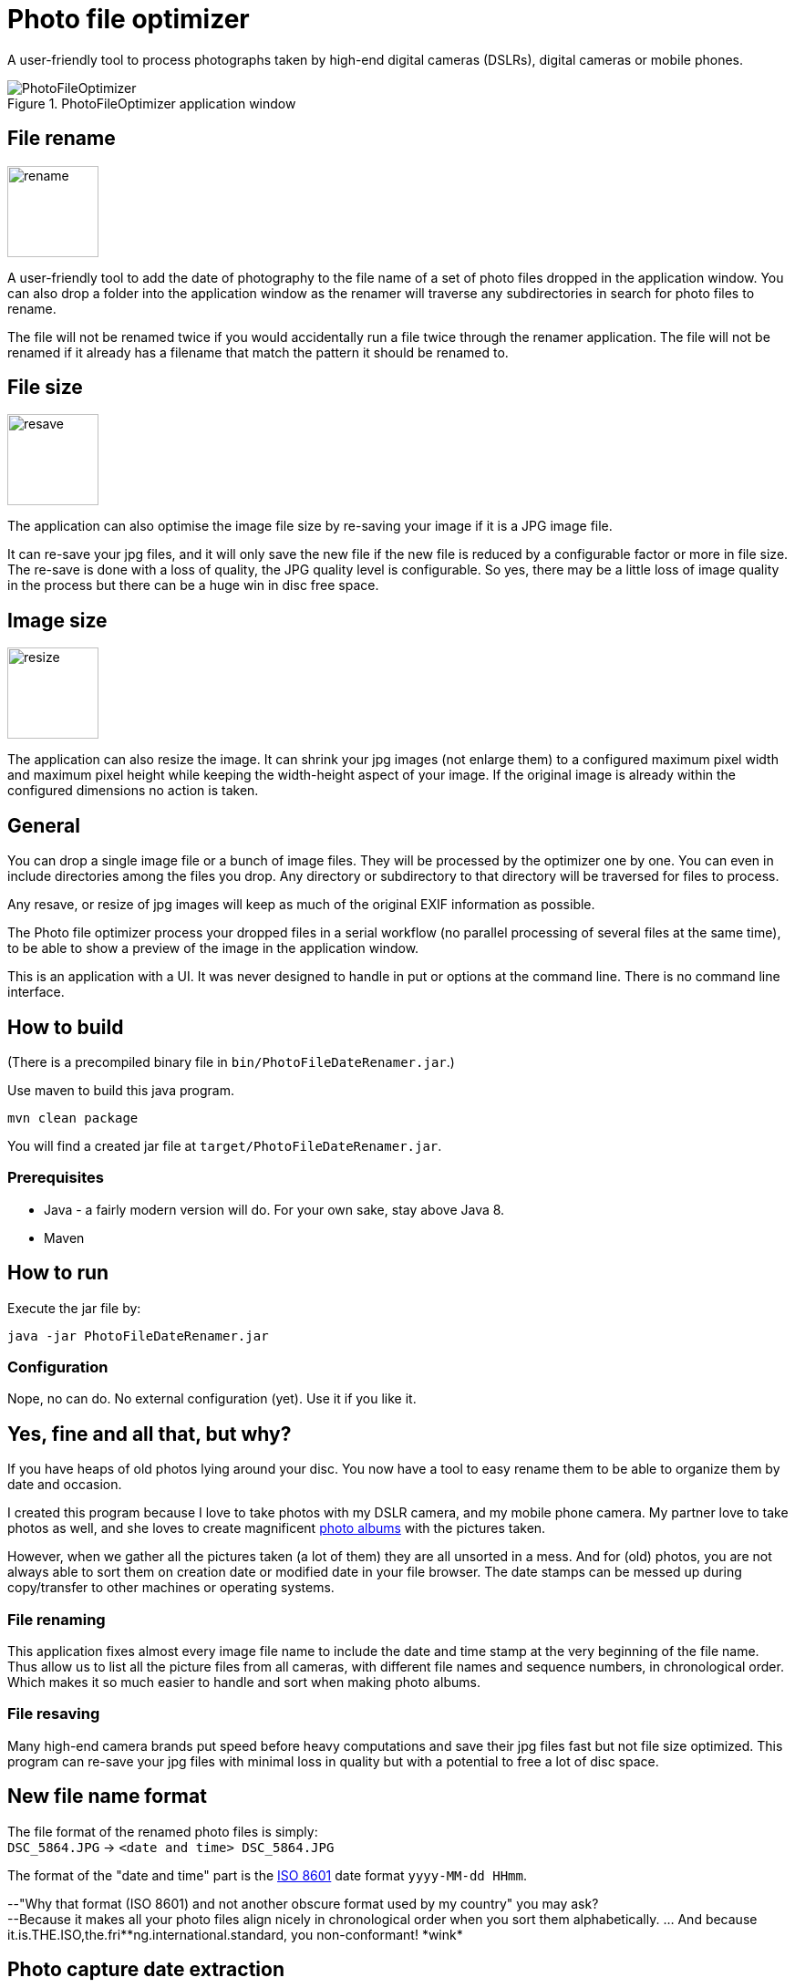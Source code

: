 = Photo file optimizer

A user-friendly tool to process photographs taken by high-end digital cameras (DSLRs), digital cameras or mobile phones.

.PhotoFileOptimizer application window
image::documentation/images/photofiledaterenamer-screenshot.png[PhotoFileOptimizer]

== File rename

image::src/main/resources/images/icon-rename.png[rename, 100, float="right"]

A user-friendly tool to add the date of photography to the file name of a set of photo files dropped in the application window. You can also drop a folder into the application window as the renamer will traverse any subdirectories in search for photo files to rename.

The file will not be renamed twice if you would accidentally run a file twice through the renamer application. The file will not be renamed if it already has a filename that match the pattern it should be renamed to.

== File size

image::src/main/resources/images/icon-resave.png[resave, 100, float="right"]

The application can also optimise the image file size by re-saving your image if it is a JPG image file.

It can re-save your jpg files, and it will only save the new file if the new file is reduced by a configurable factor or more in file size. The re-save is done with a loss of quality, the JPG quality level is configurable. So yes, there may be a little loss of image quality in the process but there can be a huge win in disc free space.

== Image size

image::src/main/resources/images/icon-resize.png[resize, 100, float="right"]

The application can also resize the image.
It can shrink your jpg images (not enlarge them) to a configured maximum pixel width and maximum pixel height while keeping the width-height aspect of your image. If the original image is already within the configured dimensions no action is taken.

== General

You can drop a single image file or a bunch of image files. They will be processed by the optimizer one by one. You can even in include directories among the files you drop. Any directory or subdirectory to that directory will be traversed for files to process.

Any resave, or resize of jpg images will keep as much of the original EXIF information as possible.

The Photo file optimizer process your dropped files in a serial workflow (no parallel processing of several files at the same time), to be able to show a preview of the image in the application window.

This is an application with a UI. It was never designed to handle in put or options at the command line. There is no command line interface.

== How to build

(There is a precompiled binary file in `bin/PhotoFileDateRenamer.jar`.)

Use maven to build this java program.

`mvn clean package`

You will find a created jar file at `target/PhotoFileDateRenamer.jar`.

=== Prerequisites

* Java - a fairly modern version will do. For your own sake, stay above Java 8.
* Maven

== How to run

Execute the jar file by:

`java -jar PhotoFileDateRenamer.jar`

=== Configuration

Nope, no can do. No external configuration (yet). Use it if you like it.

== Yes, fine and all that, but why?

If you have heaps of old photos lying around your disc. You now have a tool to easy rename them to be able to organize them by date and occasion.

I created this program because I love to take photos with my DSLR camera, and my mobile phone camera. My partner love to take photos as well, and she loves to create magnificent https://www.ifolor.co.uk/downloads[photo albums] with the pictures taken.

However, when we gather all the pictures taken (a lot of them) they are all unsorted in a mess. And for (old) photos, you are not always able to sort them on creation date or modified date in your file browser. The date stamps can be messed up during copy/transfer to other machines or operating systems.

=== File renaming

This application fixes almost every image file name to include the date and time stamp at the very beginning of the file name. +
Thus allow us to list all the picture files from all cameras, with different file names and sequence numbers, in chronological order. Which makes it so much easier to handle and sort when making photo albums.

=== File resaving

Many high-end camera brands put speed before heavy computations and save their jpg files fast but not file size optimized. This program can re-save your jpg files with minimal loss in quality but with a potential to free a lot of disc space.

== New file name format

The file format of the renamed photo files is simply: +
`DSC_5864.JPG` -> `<date and time> DSC_5864.JPG`

The format of the "date and time" part is the https://en.wikipedia.org/wiki/ISO_8601[ISO 8601] date format `yyyy-MM-dd HHmm`.

--"Why that format (ISO 8601) and not another obscure format used by my country" you may ask?  +
--Because it makes all your photo files align nicely in chronological order when you sort them alphabetically. ... And because it.is.THE.ISO,the.fri*\*ng.international.standard, you non-conformant! *wink*

== Photo capture date extraction

The photo capture date is extracted from (in descending priority):

* `jpg`, `jpeg`, `gif`, `png` as file name suffix and EXIF information is available then EXIF `IFD0Directory - DateOriginal` is used.
* `mov` as file name suffix and EXIF information is available then EXIF `QuickTimeMetadataDirectory - CreationDate` is used.
* `mp4` as file name suffix and EXIF information is available then EXIF `Mp4Directory - CreationTime` is used.
* `nef` as file name suffix and EXIF information is available then EXIF `ExifIFD0Directory - DateTimeOriginal` is used.
* `xmp` as file name suffix and xmp metadata information with `Date` and `DigitizedDateTime` is available then xmp metadata information `Date` is used.
* `aae` as file name suffix and xml with `Date` is available then `Date` is used.
* File creation date or file modified date, if any is available and before the other, and yet plausible old (after year 1990).

== Future feature ideas

* Option to process photo files in parallell to speed things up.
* Command line interface to execute application in commandline mode (without UI).
* Settings for date pattern when renaming photo files.
* Settings for resave parameters (threshold and JPG quality).
* Persist settings to file (if possible).

== Disclaimer

No warranty or any responsibility is taken for this application to work properly or your precious image file getting damaged. +
(If you hesitate, please, try the application out on a copy of your photocollection.)

That being said, I have used this application for all of my own and the family photos without any hesitation for 4 years and rely on it for all photos we have taken. As I am pretty protective of my precious photos I've taken a fair bit of consideration programming it, and a lot of practical testing before trusting it.
